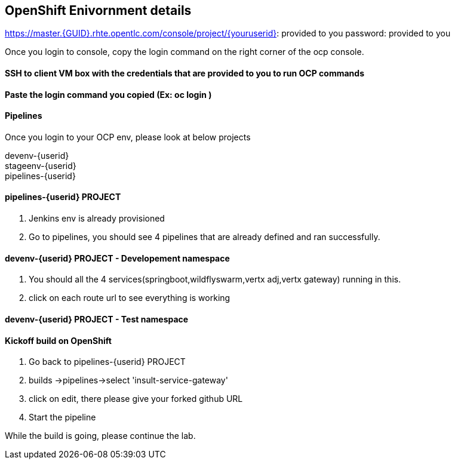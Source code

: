== OpenShift Enivornment details

https://master.{GUID}.rhte.opentlc.com/console/project/{youruserid}: provided to you
password: provided to you

Once you login to console, copy the login command on the right corner of the ocp console.

==== SSH to client VM box with the credentials that are provided to you to run OCP commands 

==== Paste the login command you copied (Ex: oc login )

==== Pipelines 

Once you login to your OCP env, please look at below projects

devenv-{userid} +
stageenv-{userid} + 
pipelines-{userid} +

====  pipelines-{userid} PROJECT 

1. Jenkins env is already provisioned +
2. Go to pipelines, you should see 4 pipelines that are already defined and ran successfully.


====  devenv-{userid} PROJECT   - Developement namespace

1. You should all the 4 services(springboot,wildflyswarm,vertx adj,vertx gateway) running in this.  +
2. click on each route url to see everything is working 


====  devenv-{userid} PROJECT - Test namespace


====  Kickoff build on OpenShift


1. Go back to pipelines-{userid} PROJECT 
2. builds ->pipelines->select 'insult-service-gateway'
3. click on edit, there please give your forked github URL
4. Start the pipeline

While the build is going, please continue the lab.













